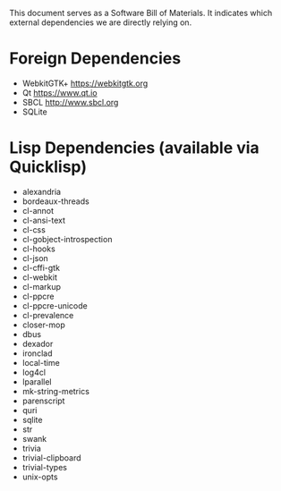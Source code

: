 This document serves as a Software Bill of Materials. It indicates
which external dependencies we are directly relying on.

* Foreign Dependencies
+ WebkitGTK+ https://webkitgtk.org
+ Qt https://www.qt.io
+ SBCL http://www.sbcl.org
+ SQLite

* Lisp Dependencies (available via Quicklisp)
+ alexandria
+ bordeaux-threads
+ cl-annot
+ cl-ansi-text
+ cl-css
+ cl-gobject-introspection
+ cl-hooks
+ cl-json
+ cl-cffi-gtk
+ cl-webkit
+ cl-markup
+ cl-ppcre
+ cl-ppcre-unicode
+ cl-prevalence
+ closer-mop
+ dbus
+ dexador
+ ironclad
+ local-time
+ log4cl
+ lparallel
+ mk-string-metrics
+ parenscript
+ quri
+ sqlite
+ str
+ swank
+ trivia
+ trivial-clipboard
+ trivial-types
+ unix-opts
